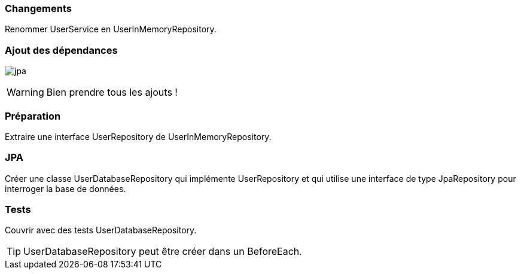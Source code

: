 === Changements

Renommer UserService en UserInMemoryRepository.

=== Ajout des dépendances

image:jpa.png[]

WARNING: Bien prendre tous les ajouts !

=== Préparation

Extraire une interface UserRepository de UserInMemoryRepository.

=== JPA

Créer une classe UserDatabaseRepository qui implémente UserRepository et qui utilise une interface de type JpaRepository pour interroger la base de données.

=== Tests

Couvrir avec des tests UserDatabaseRepository.

TIP: UserDatabaseRepository peut être créer dans un BeforeEach.

